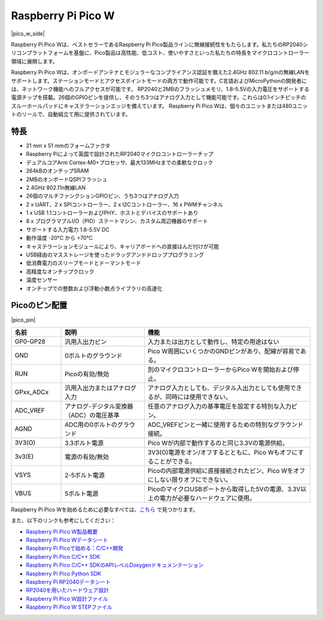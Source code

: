 .. _cpn_pico_w:

Raspberry Pi Pico W
=======================================

|pico_w_side|

Raspberry Pi Pico Wは、ベストセラーであるRaspberry Pi Pico製品ラインに無線接続性をもたらします。私たちのRP2040シリコンプラットフォームを基盤に、Pico製品は高性能、低コスト、使いやすさといった私たちの特長をマイクロコントローラー領域に展開します。

Raspberry Pi Pico Wは、オンボードアンテナとモジュラーなコンプライアンス認証を備えた2.4GHz 802.11 b/g/nの無線LANをサポートします。ステーションモードとアクセスポイントモードの両方で動作可能です。C言語およびMicroPythonの開発者には、ネットワーク機能へのフルアクセスが可能です。
RP2040と2MBのフラッシュメモリ、1.8–5.5Vの入力電圧をサポートする電源チップを搭載。26個のGPIOピンを提供し、そのうち3つはアナログ入力として機能可能です。これらは0.1インチピッチのスルーホールパッドにキャステラーションエッジを備えています。
Raspberry Pi Pico Wは、個々のユニットまたは480ユニットのリールで、自動組立て用に提供されています。

特長
--------------

* 21 mm x 51 mmのフォームファクタ
* Raspberry Piによって英国で設計されたRP2040マイクロコントローラーチップ
* デュアルコアArm Cortex-M0+プロセッサ、最大133MHzまでの柔軟なクロック
* 264kBのオンチップSRAM
* 2MBのオンボードQSPIフラッシュ
* 2.4GHz 802.11n無線LAN
* 26個のマルチファンクションGPIOピン、うち3つはアナログ入力
* 2 x UART、2 x SPIコントローラー、2 x I2Cコントローラー、16 x PWMチャンネル
* 1 x USB 1.1コントローラーおよびPHY、ホストとデバイスのサポートあり
* 8 x プログラマブルI/O（PIO）ステートマシン、カスタム周辺機器のサポート
* サポートする入力電力 1.8-5.5V DC
* 動作温度 -20°C から +70°C
* キャステラーションモジュールにより、キャリアボードへの直接はんだ付けが可能
* USB経由のマスストレージを使ったドラッグアンドドロッププログラミング
* 低消費電力のスリープモードとドーマントモード
* 高精度なオンチップクロック
* 温度センサー
* オンチップでの整数および浮動小数点ライブラリの高速化

Picoのピン配置
----------------

|pico_pin|


.. list-table::
    :widths: 3 5 10
    :header-rows: 1

    *   - 名前
        - 説明
        - 機能
    *   - GP0-GP28
        - 汎用入出力ピン
        - 入力または出力として動作し、特定の用途はない
    *   - GND
        - 0ボルトのグラウンド
        - Pico W周囲にいくつかのGNDピンがあり、配線が容易である。
    *   - RUN
        - Picoの有効/無効
        - 別のマイクロコントローラーからPico Wを開始および停止。
    *   - GPxx_ADCx
        - 汎用入出力またはアナログ入力
        - アナログ入力としても、デジタル入出力としても使用できるが、同時には使用できない。
    *   - ADC_VREF
        - アナログ-デジタル変換器（ADC）の電圧基準
        - 任意のアナログ入力の基準電圧を設定する特別な入力ピン。
    *   - AGND
        - ADC用の0ボルトのグラウンド
        - ADC_VREFピンと一緒に使用するための特別なグラウンド接続。
    *   - 3V3(O)
        - 3.3ボルト電源
        - Pico Wが内部で動作するのと同じ3.3Vの電源供給。
    *   - 3v3(E)
        - 電源の有効/無効
        - 3V3(O)電源をオン/オフするとともに、Pico Wもオフにすることができる。
    *   - VSYS
        - 2-5ボルト電源
        - Picoの内部電源供給に直接接続されたピン、Pico Wをオフにしない限りオフにできない。
    *   - VBUS
        - 5ボルト電源
        - PicoのマイクロUSBポートから取得した5Vの電源、3.3V以上の電力が必要なハードウェアに使用。

Raspberry Pi Pico Wを始めるために必要なすべては、`こちら <https://www.raspberrypi.com/documentation/microcontrollers/raspberry-pi-pico.html>`_ で見つかります。

また、以下のリンクも参考にしてください：

* `Raspberry Pi Pico W製品概要 <https://datasheets.raspberrypi.com/picow/pico-w-product-brief.pdf>`_
* `Raspberry Pi Pico Wデータシート <https://datasheets.raspberrypi.com/picow/pico-w-datasheet.pdf>`_
* `Raspberry Pi Picoで始める：C/C++開発 <https://datasheets.raspberrypi.org/pico/getting-started-with-pico.pdf>`_
* `Raspberry Pi Pico C/C++ SDK <https://datasheets.raspberrypi.com/pico/raspberry-pi-pico-c-sdk.pdf>`_
* `Raspberry Pi Pico C/C++ SDKのAPIレベルDoxygenドキュメンテーション <https://raspberrypi.github.io/pico-sdk-doxygen/>`_
* `Raspberry Pi Pico Python SDK <https://datasheets.raspberrypi.com/pico/raspberry-pi-pico-python-sdk.pdf>`_
* `Raspberry Pi RP2040データシート <https://datasheets.raspberrypi.org/rp2040/rp2040-datasheet.pdf>`_
* `RP2040を用いたハードウェア設計 <https://datasheets.raspberrypi.com/rp2040/hardware-design-with-rp2040.pdf>`_
* `Raspberry Pi Pico W設計ファイル <https://datasheets.raspberrypi.com/picow/RPi-PicoW-PUBLIC-20220607.zip>`_
* `Raspberry Pi Pico W STEPファイル <https://datasheets.raspberrypi.com/picow/PicoW-step.zip>`_

